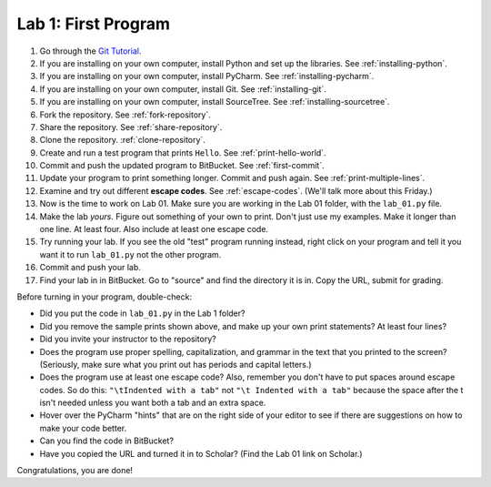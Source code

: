 .. _lab-01:

Lab 1: First Program
====================

1. Go through the `Git Tutorial <https://try.github.io/>`_.
2. If you are installing on your own computer, install Python and set up the libraries. See :ref:`installing-python`.
3. If you are installing on your own computer, install PyCharm. See :ref:`installing-pycharm`.
4. If you are installing on your own computer, install Git. See :ref:`installing-git`.
5. If you are installing on your own computer, install SourceTree. See :ref:`installing-sourcetree`.
6. Fork the repository. See :ref:`fork-repository`.
7. Share the repository. See :ref:`share-repository`.
8. Clone the repository. :ref:`clone-repository`.
9. Create and run a test program that prints ``Hello``. See :ref:`print-hello-world`.
10. Commit and push the updated program to BitBucket. See :ref:`first-commit`.
11. Update your program to print something longer. Commit and push again. See :ref:`print-multiple-lines`.
12. Examine and try out different **escape codes**. See :ref:`escape-codes`. (We'll talk more about this Friday.)
13. Now is the time to work on Lab 01. Make sure you are working in the Lab 01 folder, with the ``lab_01.py`` file.
14. Make the lab *yours*. Figure out something of your own to print. Don't just use my examples. Make it longer
    than one line. At least four. Also include at least one escape code.
15. Try running your lab. If you see the old "test" program running instead, right click on your program and tell it
    you want it to run ``lab_01.py`` not the other program.
16. Commit and push your lab.
17. Find your lab in in BitBucket. Go to "source" and find the directory it is in. Copy the URL, submit for grading.

Before turning in your program, double-check:

* Did you put the code in ``lab_01.py`` in the Lab 1 folder?
* Did you remove the sample prints shown above, and make up your own print
  statements? At least four lines?
* Did you invite your instructor to the repository?
* Does the program use proper spelling, capitalization, and grammar in the text that
  you printed to the screen? (Seriously, make sure what you print out has periods and capital letters.)
* Does the program use at least one escape code? Also, remember you don't have to put spaces around escape
  codes. So do this: ``"\tIndented with a tab"`` not ``"\t Indented with a tab"`` because the space after the
  t isn't needed unless you want both a tab and an extra space.
* Hover over the PyCharm "hints" that are on the right side of your editor to
  see if there are suggestions on how to make your code better.
* Can you find the code in BitBucket?
* Have you copied the URL and turned it in to Scholar? (Find the Lab 01 link on Scholar.)

Congratulations, you are done!

